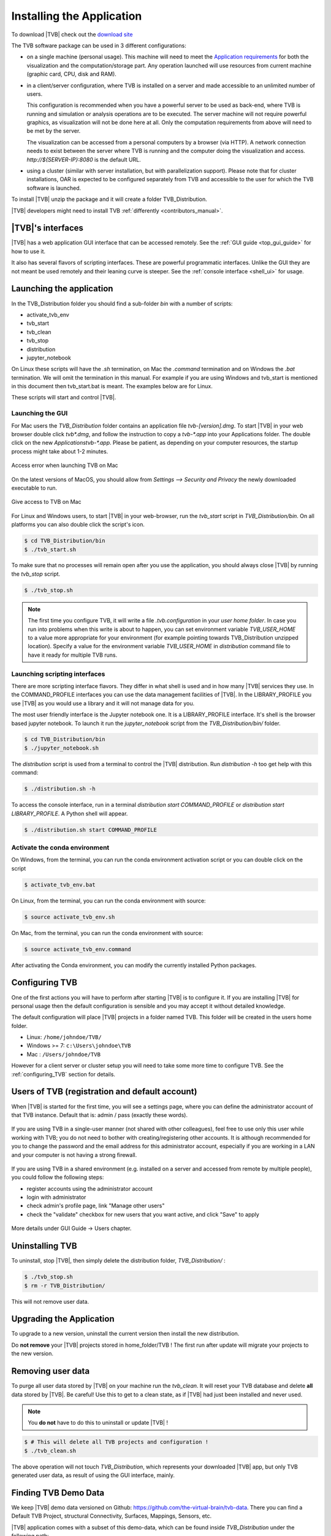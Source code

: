 .. _installing_tvb:

Installing the Application
==========================

To download |TVB| check out the `download site <http://www.thevirtualbrain.org/tvb/zwei/brainsimulator-software>`_

The TVB software package can be used in 3 different configurations:

- on a single machine (personal usage).
  This machine will need to meet the `Application requirements`_ for both the visualization and the computation/storage part.
  Any operation launched will use resources from current machine (graphic card, CPU, disk and RAM).

- in a client/server configuration, where TVB is installed on a server and made accessible to an unlimited number of users.

  This configuration is recommended when you have a powerful server to be used as back-end, where TVB is running and simulation or analysis operations are to be executed.
  The server machine will not require powerful graphics, as visualization will not be done here at all. Only the computation requirements from above will need to be met by the server.

  The visualization can be accessed from a personal computers by a browser (via HTTP).
  A network connection needs to exist between the server where TVB is running and the computer doing the visualization and access.
  `http://${SERVER-IP}:8080` is the default URL.

- using a cluster (similar with server installation, but with parallelization support).
  Please note that for cluster installations, OAR is expected to be configured separately from TVB and accessible to the user for which the TVB software is launched.


To install |TVB| unzip the package and it will create a folder TVB_Distribution.

|TVB| developers might need to install TVB :ref:`differently <contributors_manual>`.


|TVB|'s interfaces
------------------

|TVB| has a web application GUI interface that can be accessed remotely.
See the :ref:`GUI guide <top_gui_guide>` for how to use it.

It also has several flavors of scripting interfaces. These are powerful programmatic interfaces.
Unlike the GUI they are not meant be used remotely and their leaning curve is steeper.
See the :ref:`console interface <shell_ui>` for usage.


Launching the application
-------------------------

In the TVB_Distribution folder you should find a sub-folder `bin` with a number of scripts:

- activate_tvb_env
- tvb_start
- tvb_clean
- tvb_stop
- distribution
- jupyter_notebook

On Linux these scripts will have the `.sh` termination, on Mac the `.command` termination and on Windows the `.bat` termination.
We will omit the termination in this manual. For example if you are using Windows and tvb_start is mentioned
in this document then tvb_start.bat is meant. The examples below are for Linux.

These scripts will start and control |TVB|.


Launching the GUI
.................

For Mac users the `TVB_Distribution` folder contains an application file `tvb-[version].dmg`.
To start |TVB| in your web browser double click `tvb*.dmg`, and follow the instruction to copy a `tvb-*.app`
into your Applications folder. The double click on the new `Applications\tvb-*.app`.
Please be patient, as depending on your computer resources, the startup process might take about 1-2 minutes.

.. figure:: screenshots/install_mac_error.png
    :align: center
    :width: 300px

    Access error when launching TVB on Mac

On the latest versions of MacOS, you should allow from `Settings --> Security and Privacy` the newly downloaded
executable to run.


.. figure:: screenshots/install_mac_access.png
    :align: center
    :width: 700px

    Give access to TVB on Mac


For Linux and Windows users, to start |TVB| in your web-browser, run the `tvb_start` script in `TVB_Distribution/bin`.
On all platforms you can also double click the script's icon.

.. code-block:: bash

   $ cd TVB_Distribution/bin
   $ ./tvb_start.sh

To make sure that no processes will remain open after you use the application,
you should always close |TVB| by running the `tvb_stop` script.

.. code-block:: bash

   $ ./tvb_stop.sh

.. note::
    The first time you configure TVB, it will write a file *.tvb.configuration* in your `user home folder`.
    In case you run into problems when this write is about to happen, you can set environment variable `TVB_USER_HOME`
    to a value more appropriate for your environment (for example pointing towards TVB_Distribution unzipped location).
    Specify a value for the environment variable `TVB_USER_HOME` in  `distribution` command file to have it ready for
    multiple TVB runs.


Launching scripting interfaces
..............................

There are more scripting interface flavors. They differ in what shell is used and in how many |TVB| services they use.
In the COMMAND_PROFILE interfaces you can use the data management facilities of |TVB|.
In the LIBRARY_PROFILE you use |TVB| as you would use a library and it will not manage data for you.

The most user friendly interface is the Jupyter notebook one. It is a LIBRARY_PROFILE interface.
It's shell is the browser based jupyter notebook.
To launch it run the `jupyter_notebook` script from the `TVB_Distribution/bin/` folder.

.. code-block:: bash

   $ cd TVB_Distribution/bin
   $ ./jupyter_notebook.sh

The `distribution` script is used from a terminal to control the |TVB| distribution.
Run `distribution -h` too get help with this command:

.. code-block:: bash

   $ ./distribution.sh -h

To access the console interface, run in a terminal `distribution start COMMAND_PROFILE` or `distribution start LIBRARY_PROFILE`.
A Python shell will appear.

.. code-block:: bash

   $ ./distribution.sh start COMMAND_PROFILE


Activate the conda environment
..............................

On Windows, from the terminal, you can run the conda environment activation script or you can double click on the script

.. code-block:: bash

   $ activate_tvb_env.bat

On Linux, from the terminal, you can run the conda environment with source:

.. code-block:: bash

   $ source activate_tvb_env.sh

On Mac, from the terminal, you can run the conda environment with source:

.. code-block:: bash

   $ source activate_tvb_env.command

After activating the Conda environment, you can modify the currently installed Python packages.

Configuring TVB
---------------

One of the first actions you will have to perform after starting |TVB| is to configure it.
If you are installing |TVB| for personal usage then the default configuration is sensible and you may accept it without detailed knowledge.

The default configuration will place |TVB| projects in a folder named TVB. This folder will be created in the users home folder.

* Linux: ``/home/johndoe/TVB/``
* Windows >= 7: ``c:\Users\johndoe\TVB``
* Mac : ``/Users/johndoe/TVB``

However for a client server or cluster setup you will need to take some more time to configure TVB.
See the :ref:`configuring_TVB` section for details.

Users of TVB (registration and default account)
-----------------------------------------------
When |TVB| is started for the first time, you will see a settings page, where you can define the administrator account of that TVB instance.
Default that is: admin / pass (exactly these words).

.. figure:: screenshots/settings.jpg
    :align: center
    :width: 700px

If you are using TVB in a single-user manner (not shared with other colleagues), feel free to use only this user while working with TVB; you do not need to bother with creating/registering other accounts.
It is although recommended for you to change the password and the email address for this administrator account, especially if you are working in a LAN and your computer is not having a strong firewall.

.. figure:: screenshots/user_change_account.jpg
    :align: center
    :width: 700px

If you are using TVB in a shared environment (e.g. installed on a server and accessed from remote by multiple people), you could follow the following steps:

- register accounts using the administrator account
- login with administrator
- check admin's profile page, link "Manage other users"
- check the "validate" checkbox for new users that you want active, and click "Save" to apply

.. figure:: screenshots/user_login.jpg
    :align: center
    :width: 700px

.. figure:: screenshots/user_profile.jpg
    :align: center
    :width: 700px

.. figure:: screenshots/users_management.jpg
    :align: center
    :width: 700px

.. figure:: screenshots/register.jpg
    :align: center
    :width: 700px

More details under GUI Guide -> Users chapter.


Uninstalling TVB
----------------

To uninstall, stop |TVB|, then simply delete the distribution folder, `TVB_Distribution/` :

.. code-block:: bash

  $ ./tvb_stop.sh
  $ rm -r TVB_Distribution/

This will not remove user data.


Upgrading the Application
-------------------------

To upgrade to a new version, uninstall the current version then install the new distribution.

Do **not remove** your |TVB| projects stored in home_folder/TVB !
The first run after update will migrate your projects to the new version.


Removing user data
------------------

To purge all user data stored by |TVB| on your machine run the `tvb_clean`.
It will reset your TVB database and delete **all** data stored by |TVB|. Be careful!
Use this to get to a clean state, as if |TVB| had just been installed and never used.

.. note::
    You **do not** have to do this to uninstall or update |TVB| !

.. code-block:: bash

   $ # This will delete all TVB projects and configuration !
   $ ./tvb_clean.sh

The above operation will not touch `TVB_Distribution`, which represents your downloaded |TVB| app,
but only TVB generated user data, as result of using the GUI interface, mainly.


Finding TVB Demo Data
---------------------

We keep |TVB| demo data versioned on Github: https://github.com/the-virtual-brain/tvb-data.
There you can find a Default TVB Project, structural Connectivity, Surfaces, Mappings, Sensors, etc.

|TVB| application comes with a subset of this demo-data,
which can be found inside `TVB_Distribution` under the following path:

- On Windows `TVB_Distribution/tvb_data/Lib/site-packages/tvb_data/`
- On Linux `TVB_Distribution/tvb_data/lib/python3.x/site-packages/tvb_data/`
- On Mac `TVB_Distribution/tvb.app/Contents/Resources/lib/python3.x/tvb_data/`

.. note::
    Everything under `TVB_Distribution` is not to be removed or edited.

The files under `TVB_Distribution/..../tvb_data` and the git repository `tvb_data`,
can be used together with the GUI and/or the script interfaces, or taken as reference by you,
when creating TVB compatible dataset.


Supported operating systems
---------------------------

The current |TVB| package was tested on :

- Debian Stretch.
  Other Linux flavors might also work as long as you have installed a glibc version of 2.14 or higher.

- Mac OS X 10.13 High Sierra.

- Windows 10 and Windows 8.


Application requirements
------------------------

As |TVB| redefines what's possible in neuroscience utilizing off-the-shelf computer hardware, a few requirements are essential when using the software.

Requirements for front-end visualization:

- **High definition monitor** -
  Your monitor should be capable of displaying at least 1600 x 1000 pixels. Some views might be truncated if TVB is run on smaller monitors.

- **WebGL compatible browser** -
  We've tested the software on the latest versions of Mozilla Firefox, Apple Safari and Google Chrome.
  Using a different, less capable browser might result in some features not working or the user interface looking awkward at times.

- **WebGL-compatible graphics card** -
  The graphic card has to support OpenGL version 2.0 or higher. The operating system needs to have a proper card driver as well to expose the graphic card towards WebGL.
  This requirement only affects PCs, not (somewhat recent) Macs.


Requirements for computation/storage power, dependent on the number of parallel simulations that will be executed concurrently:

- **CPU power** -
  1 CPU core is needed for one simulation. When launching more simulations than the number of available cores, a serialization is recommended.
  This can be done by setting the "maximum number of parallel threads" (in TVB settings) to the same value as the number of cores.

- **Memory** -
  For a single simulation 8GB of RAM should be sufficient for region level simulations, but 16GB are recommended, especially if you are to run complex simulations.
  Surface level simulations are much more memory intensive scaling with the number of vertices.

- **Disk space** is also important, as simulating only 10 ms on surface level may occupy around 300MB of disk space. A minimum of 50GB of space per user is a rough approximation.
